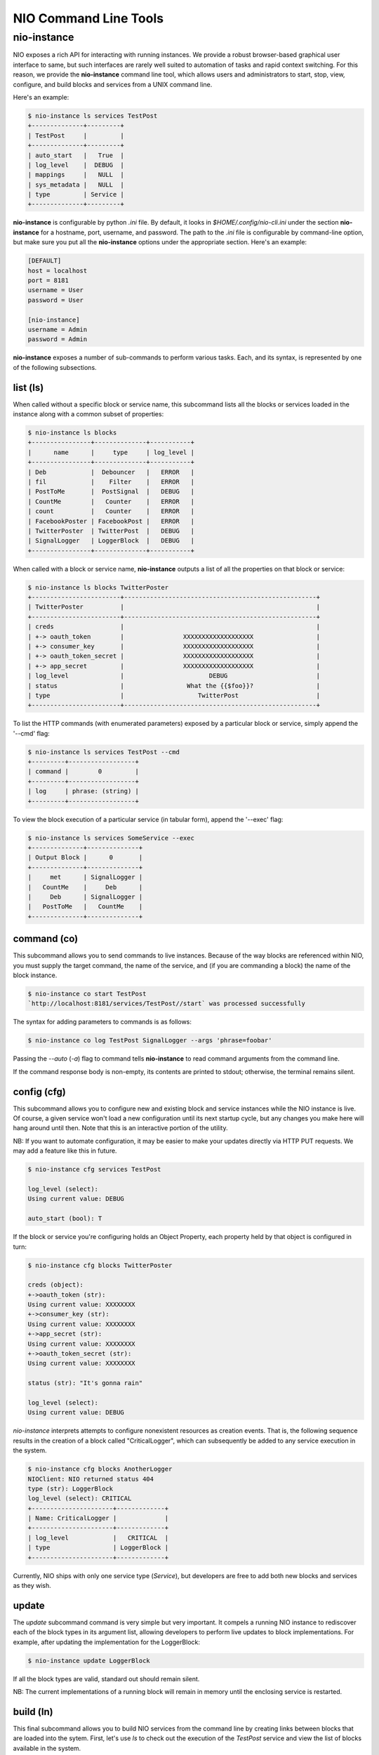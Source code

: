 NIO Command Line Tools
======================

nio-instance
-----------

NIO exposes a rich API for interacting with running instances. We provide a robust browser-based graphical user interface to same, but such interfaces are rarely well suited to automation of tasks and rapid context switching. For this reason, we provide the **nio-instance** command line tool, which allows users and administrators to start, stop, view, configure, and build blocks and services from a UNIX command line.

Here's an example:

.. code-block:: bash

    $ nio-instance ls services TestPost
    +--------------+---------+
    | TestPost     |         |
    +--------------+---------+
    | auto_start   |   True  |
    | log_level    |  DEBUG  |
    | mappings     |   NULL  |
    | sys_metadata |   NULL  |
    | type         | Service |
    +--------------+---------+

**nio-instance** is configurable by python `.ini` file. By default, it looks in `$HOME/.config/nio-cli.ini` under the section **nio-instance** for a hostname, port, username, and password. The path to the `.ini` file is configurable by command-line option, but make sure you put all the **nio-instance** options under the appropriate section. Here's an example:

.. code-block:: conf

    [DEFAULT]
    host = localhost
    port = 8181
    username = User
    password = User
    
    [nio-instance]
    username = Admin
    password = Admin
    
**nio-instance** exposes a number of sub-commands to perform various tasks. Each, and its syntax, is represented by one of the following subsections.

list (ls)
~~~~~~~~~

When called without a specific block or service name, this subcommand lists all the blocks or services loaded in the instance along with a common subset of properties:

.. code-block:: bash**

	$ nio-instance ls blocks
	+----------------+--------------+-----------+
	|      name      |     type     | log_level |
	+----------------+--------------+-----------+
	| Deb            |  Debouncer   |   ERROR   |
	| fil            |    Filter    |   ERROR   |
	| PostToMe       |  PostSignal  |   DEBUG   |
	| CountMe        |   Counter    |   ERROR   |
	| count          |   Counter    |   ERROR   |
	| FacebookPoster | FacebookPost |   ERROR   |
	| TwitterPoster  | TwitterPost  |   DEBUG   |
	| SignalLogger   | LoggerBlock  |   DEBUG   |
	+----------------+--------------+-----------+
	
When called with a block or service name, **nio-instance** outputs a list of all the properties on that block or service:

.. code-block:: bash

    $ nio-instance ls blocks TwitterPoster
    +------------------------+----------------------------------------------------+
    | TwitterPoster          |                                                    |
    +------------------------+----------------------------------------------------+
    | creds                  |                                                    |
    | +-> oauth_token        |                XXXXXXXXXXXXXXXXXXX                 |
    | +-> consumer_key       |                XXXXXXXXXXXXXXXXXXX                 |
    | +-> oauth_token_secret |                XXXXXXXXXXXXXXXXXXX                 |
    | +-> app_secret         |                XXXXXXXXXXXXXXXXXXX                 |
    | log_level              |                       DEBUG                        |
    | status                 |                 What the {{$foo}}?                 |
    | type                   |                    TwitterPost                     |
    +------------------------+----------------------------------------------------+
	
To list the HTTP commands (with enumerated parameters) exposed by a particular block or service, simply append the '--cmd' flag:

.. code-block:: bash

   	$ nio-instance ls services TestPost --cmd
   	+---------+------------------+
	| command |        0         |
	+---------+------------------+
	| log     | phrase: (string) |
	+---------+------------------+
	
To view the block execution of a particular service (in tabular form), append the '--exec' flag:

.. code-block:: bash

    $ nio-instance ls services SomeService --exec
    +--------------+--------------+
    | Output Block |      0       |
    +--------------+--------------+
    |     met      | SignalLogger |
    |   CountMe    |     Deb      |
    |     Deb      | SignalLogger |
    |   PostToMe   |   CountMe    |
    +--------------+--------------+
   	
	
command (co)
~~~~~~~~~~~~

This subcommand allows you to send commands to live instances. Because of the way blocks are referenced within NIO, you must supply the target command, the name of the service, and (if you are commanding a block) the name of the block instance.

.. code-block:: bash

	$ nio-instance co start TestPost
	`http://localhost:8181/services/TestPost//start` was processed successfully
	
The syntax for adding parameters to commands is as follows:

.. code-block:: bash
	
	$ nio-instance co log TestPost SignalLogger --args 'phrase=foobar'
	
Passing the `--auto` (`-a`) flag to command tells **nio-instance** to read command arguments from the command line.
	
If the command response body is non-empty, its contents are printed to stdout; otherwise, the terminal remains silent.

config (cfg)
~~~~~~~~~~~~

This subcommand allows you to configure new and existing block and service instances while the NIO instance is live. Of course, a given service won't load a new configuration until its next startup cycle, but any changes you make here will hang around until then. Note that this is an interactive portion of the utility.

NB: If you want to automate configuration, it may be easier to make your updates directly via HTTP PUT requests. We may add a feature like this in future.

.. code-block:: bash

    $ nio-instance cfg services TestPost
    
    log_level (select):
    Using current value: DEBUG
    
    auto_start (bool): T
    
If the block or service you're configuring holds an Object Property, each property held by that object is configured in turn:

.. code-block:: bash

    $ nio-instance cfg blocks TwitterPoster
    
    creds (object):
    +->oauth_token (str):
    Using current value: XXXXXXXX
    +->consumer_key (str):
    Using current value: XXXXXXXX
    +->app_secret (str):
    Using current value: XXXXXXXX
    +->oauth_token_secret (str):
    Using current value: XXXXXXXX

    status (str): "It's gonna rain"

    log_level (select):
    Using current value: DEBUG
    
`nio-instance` interprets attempts to configure nonexistent resources as creation events. That is, the following sequence results in the creation of a block called "CriticalLogger", which can subsequently be added to any service execution in the system.

.. code-block:: bash

    $ nio-instance cfg blocks AnotherLogger
    NIOClient: NIO returned status 404
    type (str): LoggerBlock
    log_level (select): CRITICAL
    +----------------------+-------------+
    | Name: CriticalLogger |             |
    +----------------------+-------------+
    | log_level            |   CRITICAL  |
    | type                 | LoggerBlock |
    +----------------------+-------------+
    
Currently, NIO ships with only one service type (`Service`), but developers are free to add both new blocks and services as they wish.

update
~~~~~~

The `update` subcommand command is very simple but very important. It compels a running NIO instance to rediscover each of the block types in its argument list, allowing developers to perform live updates to block implementations. For example, after updating the implementation for the LoggerBlock:

.. code-block:: bash

    $ nio-instance update LoggerBlock
    
If all the block types are valid, standard out should remain silent. 

NB: The current implementations of a running block will remain in memory until the enclosing service is restarted.


build (ln)
~~~~~~~~~

This final subcommand allows you to build NIO services from the command line by creating links between blocks that are loaded into the sytem. First, let's use `ls` to check out the execution of the `TestPost` service and view the list of blocks available in the system.

.. code-block:: bash

    $ nio-instance ls services TestPost --exec
    +--------------+--------------+
    | Output Block |      0       |
    +--------------+--------------+
    |     met      | SignalLogger |
    |   CountMe    |     Deb      |
    |     Deb      | SignalLogger |
    |   PostToMe   |   CountMe    |
    +--------------+--------------+
    
    $ nio-instance ls blocks
    +----------------+--------------+-----------+
    | name           |     type     | log_level |
    +----------------+--------------+-----------+
    | count          |   Counter    |   ERROR   |
    | met            |   Metrics    |   ERROR   |
    | SignalLogger   | LoggerBlock  |   DEBUG   |
    | PostToMe       |  PostSignal  |   DEBUG   |
    | Deb            |  Debouncer   |   ERROR   |
    | FacebookPoster | FacebookPost |   ERROR   |
    | CountMe        |   Counter    |   ERROR   |
    | fil            |    Filter    |   ERROR   |
    | TwitterPoster  | TwitterPost  |   DEBUG   |
    +----------------+--------------+-----------+

    
Finally, we can use `build` to connect the outputs of `CountMe` and `PostToMe` to the input of another block!

.. code-block:: bash

     
    $ nio-instance build TestPost CountMe TwitterPoster
    +--------------+--------------+---------------+
    | Output Block |      0       |       1       |
    +--------------+--------------+---------------+
    |   CountMe    |     Deb      | TwitterPoster |
    |     met      | SignalLogger |               |
    |   PostToMe   |   CountMe    | TwitterPoster |
    |     Deb      | SignalLogger |               |
    +--------------+--------------+---------------+
    
The build subcommand behaves somewhat similarly to the UNIX `cp` command in that it takes a series of *n* block instances of which the firs *n-1* represent "source" blocks, while the *n*th block is the single sink.

Additionally, if you need to add a block `fil` to a service without connecting it to any other blocks (e.g. a block which simply serves an HTTP endpoint):

.. code-block:: bash

    $ nio-instance build TestPost fil
    +--------------+--------------+---------------+
    | Output Block |      0       |       1       |
    +--------------+--------------+---------------+
    |   CountMe    |     Deb      | TwitterPoster |
    |     met      | SignalLogger |               |
    |   PostToMe   |   CountMe    |               |
    |     Deb      | SignalLogger | TwitterPoster |
    |     fil      |              |               |
    +--------------+--------------+---------------+
    
In this case, `fil` has no receivers, and any that you add will appear starting from column 0 of the execution table.

Finally, if you'd like to remove blocks/block connections instead of create them, just append the `-rm` option to any of the above `build` invocations.

Voila! You're now up and running with the NIO command line interface. Happy hacking!